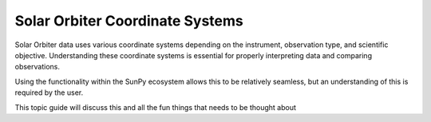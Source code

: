 ===================================
Solar Orbiter Coordinate Systems
===================================

Solar Orbiter data uses various coordinate systems depending on the instrument, observation type, and scientific objective.  Understanding these coordinate systems is essential for properly interpreting data and comparing observations.

Using the functionality within the SunPy ecosystem allows this to be relatively seamless, but an understanding of this is required by the user. 

This topic guide will discuss this and all the fun things that needs to be thought about 
